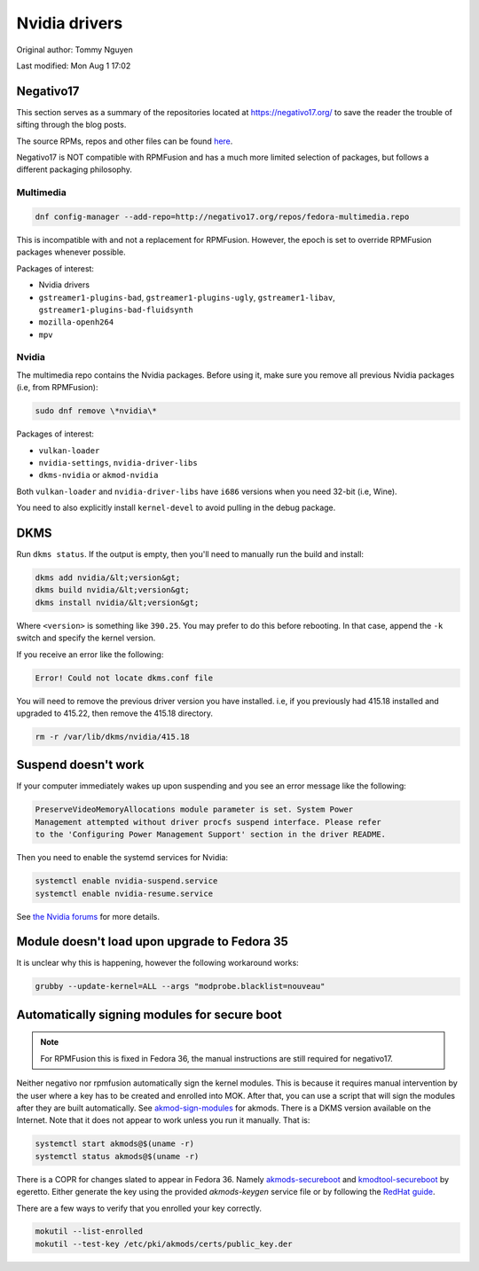 .. SPDX-FileCopyrightText: 2019-2022 Louis Abel, Tommy Nguyen
..
.. SPDX-License-Identifier: MIT

Nvidia drivers
^^^^^^^^^^^^^^

Original author: Tommy Nguyen

Last modified: Mon Aug 1 17:02

Negativo17
----------

This section serves as a summary of the repositories located at
`https://negativo17.org/ <https://negativo17.org/>`_ to save the reader the
trouble of sifting through the blog posts.

The source RPMs, repos and other files can be found `here <https://negativo17.org/repos/>`_.

Negativo17 is NOT compatible with RPMFusion and has a much more limited
selection of packages, but follows a different packaging philosophy.

Multimedia
++++++++++

.. code-block:: bash

   dnf config-manager --add-repo=http://negativo17.org/repos/fedora-multimedia.repo

This is incompatible with and not a replacement for RPMFusion. However, the epoch is set to override RPMFusion packages whenever possible.

Packages of interest:

- Nvidia drivers
- ``gstreamer1-plugins-bad``, ``gstreamer1-plugins-ugly``, ``gstreamer1-libav``, ``gstreamer1-plugins-bad-fluidsynth``
- ``mozilla-openh264``
- ``mpv``

Nvidia
++++++

The multimedia repo contains the Nvidia packages. Before using it, make sure you remove all previous Nvidia packages (i.e, from RPMFusion):

.. code-block:: bash

   sudo dnf remove \*nvidia\*

Packages of interest:

- ``vulkan-loader``
- ``nvidia-settings``, ``nvidia-driver-libs``
- ``dkms-nvidia`` or ``akmod-nvidia``

Both ``vulkan-loader`` and ``nvidia-driver-libs`` have ``i686`` versions when you need 32-bit (i.e, Wine).

You need to also explicitly install ``kernel-devel`` to avoid pulling in the debug package.

DKMS
----

Run ``dkms status``. If the output is empty, then you'll need to manually run the build and install:

.. code-block:: bash

    dkms add nvidia/&lt;version&gt;
    dkms build nvidia/&lt;version&gt;
    dkms install nvidia/&lt;version&gt;

Where ``<version>`` is something like ``390.25``. You may prefer to do this before rebooting. In that case, append the ``-k`` switch and specify
the kernel version.

If you receive an error like the following:

.. code-block:: bash

   Error! Could not locate dkms.conf file

You will need to remove the previous driver version you have installed. i.e, if you previously had 415.18 installed and upgraded to 415.22,
then remove the 415.18 directory.

.. code-block:: bash

   rm -r /var/lib/dkms/nvidia/415.18

Suspend doesn't work
--------------------

If your computer immediately wakes up upon suspending and you see an error message like the following:

.. code-block:: none

    PreserveVideoMemoryAllocations module parameter is set. System Power
    Management attempted without driver procfs suspend interface. Please refer
    to the 'Configuring Power Management Support' section in the driver README.

Then you need to enable the systemd services for Nvidia:

.. code-block:: bash

    systemctl enable nvidia-suspend.service
    systemctl enable nvidia-resume.service

See `the Nvidia forums <https://forums.developer.nvidia.com/t/resuming-from-suspend-issue-driver-450-57-fedora-32-modesetting-enabled-gtx-750-ti/146265>`_ for more details.

Module doesn't load upon upgrade to Fedora 35
---------------------------------------------

It is unclear why this is happening, however the following workaround works:

.. code-block:: bash

    grubby --update-kernel=ALL --args "modprobe.blacklist=nouveau"

Automatically signing modules for secure boot
---------------------------------------------

.. note::

    For RPMFusion this is fixed in Fedora 36, the manual instructions are still
    required for negativo17.

Neither negativo nor rpmfusion automatically sign the kernel modules. This is
because it requires manual intervention by the user where a key has to be
created and enrolled into MOK. After that, you can use a script that will sign
the modules after they are built automatically. See `akmod-sign-modules
<https://github.com/larsks/akmod-sign-modules>`_ for akmods. There is a DKMS
version available on the Internet. Note that it does not appear to work unless
you run it manually. That is:

.. code-block:: bash

    systemctl start akmods@$(uname -r)
    systemctl status akmods@$(uname -r)

There is a COPR for changes slated to appear in Fedora 36. Namely
`akmods-secureboot
<https://copr.fedorainfracloud.org/coprs/egeretto/akmods-secureboot/>`_ and
`kmodtool-secureboot
<https://copr.fedorainfracloud.org/coprs/egeretto/kmodtool-secureboot/>`_ by
egeretto. Either generate the key using the provided `akmods-keygen` service
file or by following the `RedHat guide
<https://access.redhat.com/documentation/en-us/red_hat_enterprise_linux/8/html/managing_monitoring_and_updating_the_kernel/signing-kernel-modules-for-secure-boot_managing-monitoring-and-updating-the-kernel>`_.

There are a few ways to verify that you enrolled your key correctly.

.. code-block:: bash

    mokutil --list-enrolled
    mokutil --test-key /etc/pki/akmods/certs/public_key.der
